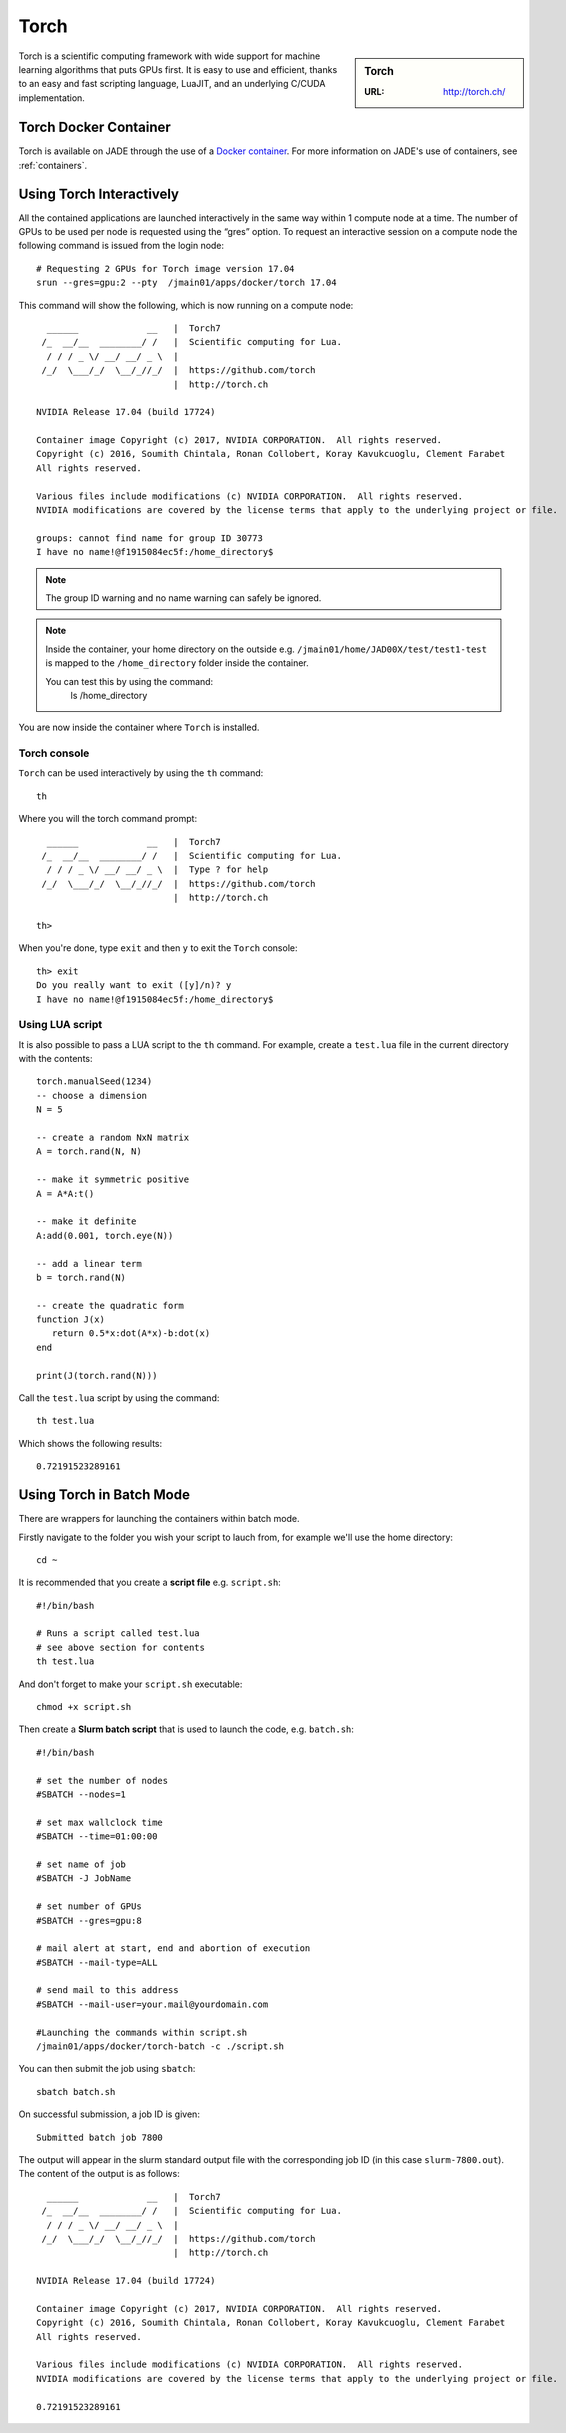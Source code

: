 .. _torch:

Torch
=====

.. sidebar:: Torch

   :URL: http://torch.ch/

Torch is a scientific computing framework with wide support for machine learning algorithms that puts GPUs first. It is easy to use and efficient, thanks to an easy and fast scripting language, LuaJIT, and an underlying C/CUDA implementation.

Torch Docker Container
-----------------------

Torch is available on JADE through the use of a `Docker container <https://docker.com>`_. For more information on JADE's use of containers, see :ref:`containers`.


Using Torch Interactively
------------------------------

All the contained applications are launched interactively in the same way within 1 compute node at a time. The number of GPUs to be used per node is requested using the “gres”  option. To request an interactive session on a compute node the following command is issued from the login node: ::

  # Requesting 2 GPUs for Torch image version 17.04
  srun --gres=gpu:2 --pty  /jmain01/apps/docker/torch 17.04

This command will show the following, which is now running on a compute node: ::

    ______             __   |  Torch7
   /_  __/__  ________/ /   |  Scientific computing for Lua.
    / / / _ \/ __/ __/ _ \  |
   /_/  \___/_/  \__/_//_/  |  https://github.com/torch
                            |  http://torch.ch

  NVIDIA Release 17.04 (build 17724)

  Container image Copyright (c) 2017, NVIDIA CORPORATION.  All rights reserved.
  Copyright (c) 2016, Soumith Chintala, Ronan Collobert, Koray Kavukcuoglu, Clement Farabet
  All rights reserved.

  Various files include modifications (c) NVIDIA CORPORATION.  All rights reserved.
  NVIDIA modifications are covered by the license terms that apply to the underlying project or file.

  groups: cannot find name for group ID 30773
  I have no name!@f1915084ec5f:/home_directory$

.. note::

  The group ID warning and no name warning can safely be ignored.

.. note::

  Inside the container, your home directory on the outside e.g. ``/jmain01/home/JAD00X/test/test1-test`` is mapped to the ``/home_directory`` folder inside the container.

  You can test this by using the command:
    ls /home_directory

You are now inside the container where ``Torch`` is installed.

Torch console
^^^^^^^^^^^^^

``Torch`` can be used interactively by using the ``th`` command: ::

  th

Where you will the torch command prompt: ::

    ______             __   |  Torch7
   /_  __/__  ________/ /   |  Scientific computing for Lua.
    / / / _ \/ __/ __/ _ \  |  Type ? for help
   /_/  \___/_/  \__/_//_/  |  https://github.com/torch
                            |  http://torch.ch

  th>

When you're done, type ``exit`` and then ``y`` to exit the ``Torch`` console:  ::

  th> exit
  Do you really want to exit ([y]/n)? y
  I have no name!@f1915084ec5f:/home_directory$


Using LUA script
^^^^^^^^^^^^^^^^

It is also possible to pass a LUA script to the ``th`` command. For example, create a ``test.lua`` file in the current directory with the contents: ::

  torch.manualSeed(1234)
  -- choose a dimension
  N = 5

  -- create a random NxN matrix
  A = torch.rand(N, N)

  -- make it symmetric positive
  A = A*A:t()

  -- make it definite
  A:add(0.001, torch.eye(N))

  -- add a linear term
  b = torch.rand(N)

  -- create the quadratic form
  function J(x)
     return 0.5*x:dot(A*x)-b:dot(x)
  end

  print(J(torch.rand(N)))


Call the ``test.lua`` script by using the command: ::

  th test.lua

Which shows the following results: ::

  0.72191523289161



Using Torch in Batch Mode
-------------------------

There are wrappers for launching the containers within batch mode.

Firstly navigate to the folder you wish your script to lauch from, for example we'll use the home directory: ::

  cd ~

It is recommended that you create a **script file** e.g. ``script.sh``: ::

  #!/bin/bash

  # Runs a script called test.lua
  # see above section for contents
  th test.lua

And don't forget to make your ``script.sh`` executable: ::

  chmod +x script.sh

Then create a **Slurm batch script** that is used to launch the code, e.g. ``batch.sh``: ::

  #!/bin/bash

  # set the number of nodes
  #SBATCH --nodes=1

  # set max wallclock time
  #SBATCH --time=01:00:00

  # set name of job
  #SBATCH -J JobName

  # set number of GPUs
  #SBATCH --gres=gpu:8

  # mail alert at start, end and abortion of execution
  #SBATCH --mail-type=ALL

  # send mail to this address
  #SBATCH --mail-user=your.mail@yourdomain.com

  #Launching the commands within script.sh
  /jmain01/apps/docker/torch-batch -c ./script.sh

You can then submit the job using ``sbatch``: ::

  sbatch batch.sh

On successful submission, a job ID is given: ::

  Submitted batch job 7800

The output will appear in the slurm standard output file with the corresponding job ID (in this case ``slurm-7800.out``). The content of the output is as follows: ::

    ______             __   |  Torch7
   /_  __/__  ________/ /   |  Scientific computing for Lua.
    / / / _ \/ __/ __/ _ \  |
   /_/  \___/_/  \__/_//_/  |  https://github.com/torch
                            |  http://torch.ch

  NVIDIA Release 17.04 (build 17724)

  Container image Copyright (c) 2017, NVIDIA CORPORATION.  All rights reserved.
  Copyright (c) 2016, Soumith Chintala, Ronan Collobert, Koray Kavukcuoglu, Clement Farabet
  All rights reserved.

  Various files include modifications (c) NVIDIA CORPORATION.  All rights reserved.
  NVIDIA modifications are covered by the license terms that apply to the underlying project or file.

  0.72191523289161

